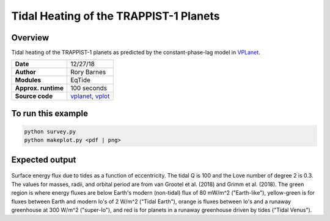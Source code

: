Tidal Heating of the TRAPPIST-1 Planets
============

Overview
--------

Tidal heating of the TRAPPIST-1 planets as predicted by the constant-phase-lag
model in `VPLanet <https://github.com/VirtualPlanetaryLaboratory/vplanet>`_.

===================   ============
**Date**              12/27/18
**Author**            Rory Barnes
**Modules**           EqTide
**Approx. runtime**   100 seconds
**Source code**       `vplanet <https://github.com/VirtualPlanetaryLaboratory/vplanet>`_,
                      `vplot <https://github.com/VirtualPlanetaryLaboratory/vplot>`_
===================   ============

To run this example
-------------------

.. code-block:: bash

  python survey.py
  python makeplot.py <pdf | png>

Expected output
---------------

.. figure:: Trappist1.tideheat.png
   :width: 600px
   :align: center

Surface energy flux due to tides as a function of eccentricity. The tidal Q is
100 and the Love number of degree 2 is 0.3. The values for masses, radii, and
orbital period are from van Grootel et al. (2018) and Grimm et al. (2018). The
green region is where energy fluxes are below Earth's modern (non-tidal) flux of
80 mW/m^2 ("Earth-like"), yellow-green is for fluxes between Earth and modern Io's
of 2 W/m^2 ("Tidal Earth"), orange is fluxes between Io's and a runaway
greenhouse at 300 W/m^2 ("super-Io"), and red is for planets in a runaway
greenhouse driven by tides ("Tidal Venus").
